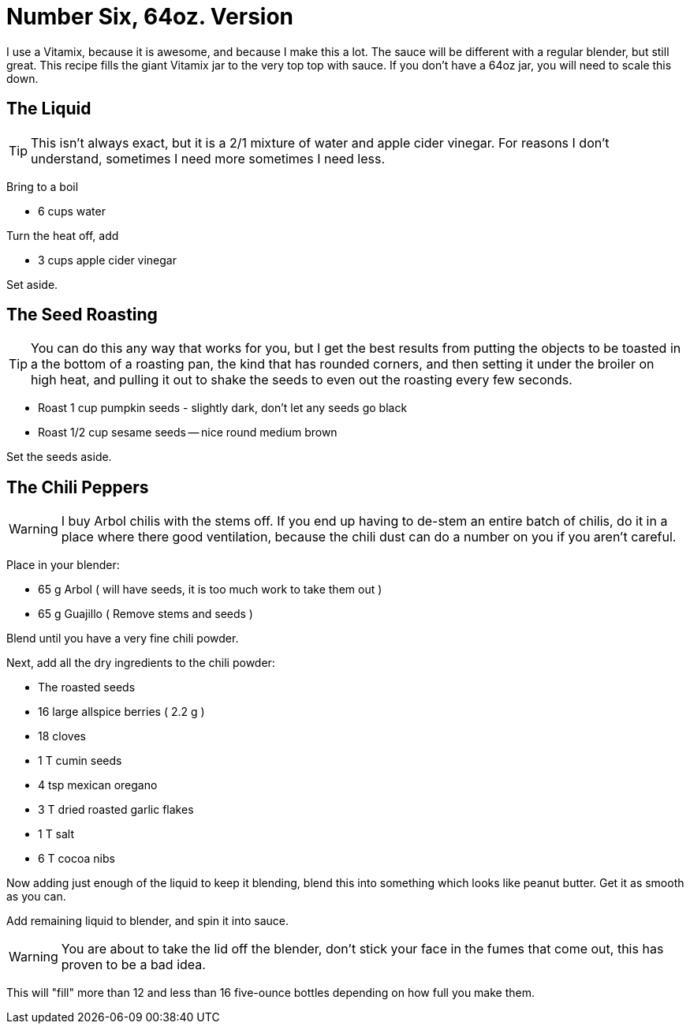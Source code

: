 = Number Six, 64oz. Version

I use a Vitamix, because it is awesome, and because I make this a lot. The
sauce will be different with a regular blender, but still great. This
recipe fills the giant Vitamix jar to the very top top with sauce. If you
don't have a 64oz jar, you will need to scale this down.

== The Liquid

TIP: This isn't always exact, but it is a 2/1 mixture of water and apple cider vinegar. For
reasons I don't understand, sometimes I need more sometimes I need less.

Bring to a boil

* 6 cups water

Turn the heat off, add

* 3 cups apple cider vinegar

Set aside.

== The Seed Roasting

TIP: You can do this any way that works for you, but I get the best results
from putting the objects to be toasted in a the bottom of a roasting pan, the
kind that has rounded corners, and then setting it under the broiler on high heat,
and pulling it out to shake the seeds to even out the roasting every few seconds.

* Roast 1 cup pumpkin seeds - slightly dark, don't let any seeds go black
* Roast 1/2 cup sesame seeds -- nice round medium brown

Set the seeds aside.

== The Chili Peppers

WARNING: I buy Arbol chilis with the stems off. If you end up having to
de-stem an entire batch of chilis, do it in a place where there good ventilation,
because the chili dust can do a number on you if you aren't careful.

Place in your blender:

* 65 g Arbol ( will have seeds, it is too much work to take them out )
* 65 g Guajillo ( Remove stems and seeds )

Blend until you have a very fine chili powder.

Next, add all the dry ingredients to the chili powder:

* The roasted seeds
* 16 large allspice berries ( 2.2 g )
* 18 cloves
* 1 T cumin seeds
* 4 tsp mexican oregano
* 3 T dried roasted garlic flakes
* 1 T salt
* 6 T cocoa nibs

Now adding just enough of the liquid to keep it blending,
blend this into something which looks like peanut butter.
Get it as smooth as you can.

Add remaining liquid to blender, and spin it into sauce.

WARNING: You are about to take the lid off the blender, don't
stick your face in the fumes that come out, this has proven
to be a bad idea.

This will "fill" more than 12 and less than 16 five-ounce bottles
depending on how full you make them.
